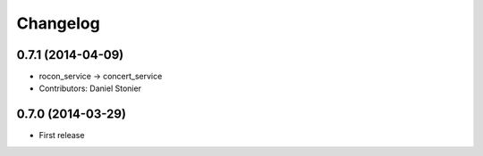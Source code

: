 ^^^^^^^^^
Changelog
^^^^^^^^^

0.7.1 (2014-04-09)
------------------
* rocon_service -> concert_service
* Contributors: Daniel Stonier

0.7.0 (2014-03-29)
------------------
* First release




